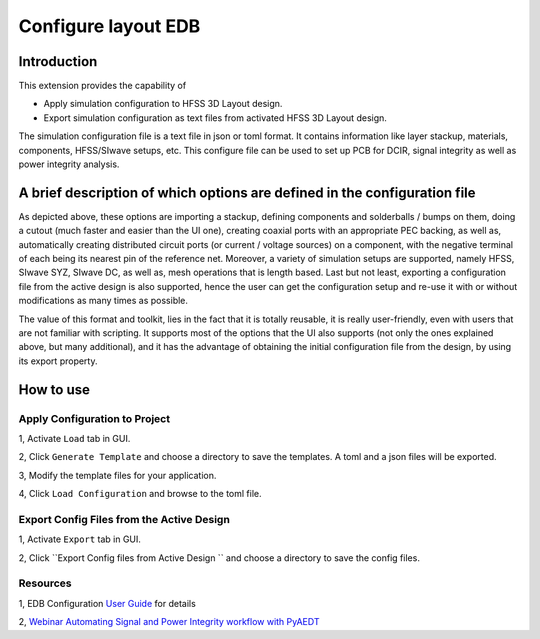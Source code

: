 Configure layout EDB
====================

------------
Introduction
------------

This extension provides the capability of

- Apply simulation configuration to HFSS 3D Layout design.
- Export simulation configuration as text files from activated HFSS 3D Layout design.

The simulation configuration file is a text file in json or toml format. It contains information like layer stackup,
materials, components, HFSS/SIwave setups, etc. This configure file can be used to set up PCB for DCIR, signal
integrity as well as power integrity analysis.

.. image:: ../../../_static/extensions/configure_edb_way_of_work.png
  :width: 800
  :alt: Principle of working of Layout UI

--------------------------------------------------------------------------
A brief description of which options are defined in the configuration file
--------------------------------------------------------------------------


.. image:: ../../../_static/extensions/edb_config_setup.png
  :width: 800
  :alt: Setup defined by a configuration file

As depicted above, these options are importing a stackup, defining components and solderballs / bumps on them,
doing a cutout (much faster and easier than the UI one),
creating coaxial ports with an appropriate PEC backing, as well as, automatically creating distributed circuit ports (or current / voltage sources) on a component,
with the negative terminal of each being its nearest pin of the reference net. Moreover, a variety of simulation setups are supported, namely HFSS, SIwave SYZ, SIwave DC,
as well as, mesh operations that is length based. Last but not least, exporting a configuration file from the active design is also supported, hence the user can get the
configuration setup and re-use it with or without modifications as many times as possible.

The value of this format and toolkit, lies in the fact that it is totally reusable, it is really user-friendly, even with users that are not familiar with scripting.
It supports most of the options that the UI also supports (not only the ones explained above, but many additional), and it has the advantage of obtaining the initial
configuration file from the design, by using its export property.

----------
How to use
----------

.. image:: ../../../_static/extensions/configure_layout_ui.png
  :width: 800
  :alt: Configure Layout UI

~~~~~~~~~~~~~~~~~~~~~~~~~~~~~~~~~~~~~~~~~~~~~~~~~~~~~~~~~
Apply Configuration to Project
~~~~~~~~~~~~~~~~~~~~~~~~~~~~~~~~~~~~~~~~~~~~~~~~~~~~~~~~~

1, Activate ``Load`` tab in GUI.

2, Click ``Generate Template`` and choose a directory to save the templates. A toml and a json files will be exported.

3, Modify the template files for your application.

4, Click ``Load Configuration`` and browse to the toml file.

~~~~~~~~~~~~~~~~~~~~~~~~~~~~~~~~~~~~~~~~~~~~~~~~~
Export Config Files from the Active Design
~~~~~~~~~~~~~~~~~~~~~~~~~~~~~~~~~~~~~~~~~~~~~~~~~

1, Activate ``Export`` tab in GUI.

2, Click ``Export Config files from Active Design `` and choose a directory to save the config files.

~~~~~~~~~
Resources
~~~~~~~~~

1, EDB Configuration `User Guide`_ for details

.. _User Guide: https://examples.aedt.docs.pyansys.com/version/dev/examples/00_edb/use_configuration/index.html

2, `Webinar Automating Signal and Power Integrity workflow with PyAEDT`_

.. _Webinar Automating Signal and Power Integrity workflow with PyAEDT: https://www.ansys.com/webinars/automating-signal-power-integrity-workflow-pyaedt?campaignID=7013g000000Y8uOAAS&utm_campaign=product&utm_content=digital_electronics_oktopost-Ansys+Electronics_oktopost-%25campaign_n&utm_medium=social-organic&utm_source=LinkedIn